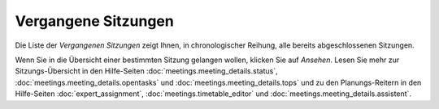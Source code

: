 ====================
Vergangene Sitzungen
====================

Die Liste der *Vergangenen Sitzungen* zeigt Ihnen, in chronologischer Reihung, alle bereits abgeschlossenen Sitzungen.

Wenn Sie in die Übersicht einer bestimmten Sitzung gelangen wollen, klicken Sie auf *Ansehen*. Lesen Sie mehr zur Sitzungs-Übersicht in den Hilfe-Seiten :doc:`meetings.meeting_details.status`, :doc:`meetings.meeting_details.opentasks` und :doc:`meetings.meeting_details.tops` und zu den Planungs-Reitern in den Hilfe-Seiten :doc:`expert_assignment`, :doc:`meetings.timetable_editor` und :doc:`meetings.meeting_details.assistent`.



